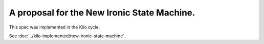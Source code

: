 ..
 This work is licensed under a Creative Commons Attribution 3.0 Unported
 License.

 http://creativecommons.org/licenses/by/3.0/legalcode

============================================
A proposal for the New Ironic State Machine.
============================================

This spec was implemented in the Kilo cycle.

See :doc:`../kilo-implemented/new-ironic-state-machine`.
